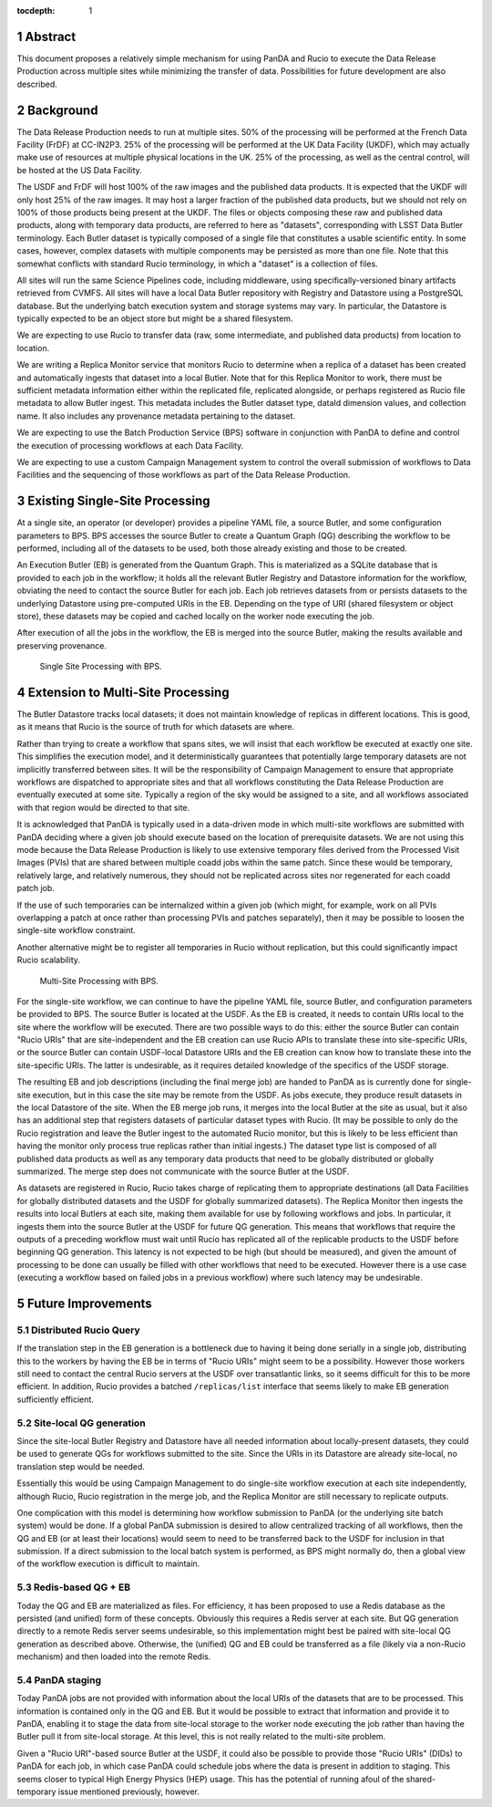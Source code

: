:tocdepth: 1

.. sectnum::

Abstract
========

This document proposes a relatively simple mechanism for using PanDA and Rucio to execute the Data Release Production across multiple sites while minimizing the transfer of data.
Possibilities for future development are also described.


Background
==========

The Data Release Production needs to run at multiple sites.
50% of the processing will be performed at the French Data Facility (FrDF) at CC-IN2P3.
25% of the processing will be performed at the UK Data Facility (UKDF), which may actually make use of resources at multiple physical locations in the UK.
25% of the processing, as well as the central control, will be hosted at the US Data Facility.

The USDF and FrDF will host 100% of the raw images and the published data products.
It is expected that the UKDF will only host 25% of the raw images.
It may host a larger fraction of the published data products, but we should not rely on 100% of those products being present at the UKDF.
The files or objects composing these raw and published data products, along with temporary data products, are referred to here as "datasets", corresponding with LSST Data Butler terminology.
Each Butler dataset is typically composed of a single file that constitutes a usable scientific entity.
In some cases, however, complex datasets with multiple components may be persisted as more than one file.
Note that this somewhat conflicts with standard Rucio terminology, in which a "dataset" is a collection of files.

All sites will run the same Science Pipelines code, including middleware, using specifically-versioned binary artifacts retrieved from CVMFS.
All sites will have a local Data Butler repository with Registry and Datastore using a PostgreSQL database.
But the underlying batch execution system and storage systems may vary.
In particular, the Datastore is typically expected to be an object store but might be a shared filesystem.

We are expecting to use Rucio to transfer data (raw, some intermediate, and published data products) from location to location.

We are writing a Replica Monitor service that monitors Rucio to determine when a replica of a dataset has been created and automatically ingests that dataset into a local Butler.
Note that for this Replica Monitor to work, there must be sufficient metadata information either within the replicated file, replicated alongside, or perhaps registered as Rucio file metadata to allow Butler ingest.
This metadata includes the Butler dataset type, dataId dimension values, and collection name.
It also includes any provenance metadata pertaining to the dataset.

We are expecting to use the Batch Production Service (BPS) software in conjunction with PanDA to define and control the execution of processing workflows at each Data Facility.

We are expecting to use a custom Campaign Management system to control the overall submission of workflows to Data Facilities and the sequencing of those workflows as part of the Data Release Production.


Existing Single-Site Processing
===============================

At a single site, an operator (or developer) provides a pipeline YAML file, a source Butler, and some configuration parameters to BPS.
BPS accesses the source Butler to create a Quantum Graph (QG) describing the workflow to be performed, including all of the datasets to be used, both those already existing and those to be created.

An Execution Butler (EB) is generated from the Quantum Graph.
This is materialized as a SQLite database that is provided to each job in the workflow; it holds all the relevant Butler Registry and Datastore information for the workflow, obviating the need to contact the source Butler for each job.
Each job retrieves datasets from or persists datasets to the underlying Datastore using pre-computed URIs in the EB.
Depending on the type of URI (shared filesystem or object store), these datasets may be copied and cached locally on the worker node executing the job.

After execution of all the jobs in the workflow, the EB is merged into the source Butler, making the results available and preserving provenance.

.. figure:: /_static/Single-Site-BPS.png
    :name: fig-single-site-bps

    Single Site Processing with BPS.

Extension to Multi-Site Processing
==================================

The Butler Datastore tracks local datasets; it does not maintain knowledge of replicas in different locations.
This is good, as it means that Rucio is the source of truth for which datasets are where.

Rather than trying to create a workflow that spans sites, we will insist that each workflow be executed at exactly one site.
This simplifies the execution model, and it deterministically guarantees that potentially large temporary datasets are not implicitly transferred between sites.
It will be the responsibility of Campaign Management to ensure that appropriate workflows are dispatched to appropriate sites and that all workflows constituting the Data Release Production are eventually executed at some site.
Typically a region of the sky would be assigned to a site, and all workflows associated with that region would be directed to that site.

It is acknowledged that PanDA is typically used in a data-driven mode in which multi-site workflows are submitted with PanDA deciding where a given job should execute based on the location of prerequisite datasets.
We are not using this mode because the Data Release Production is likely to use extensive temporary files derived from the Processed Visit Images (PVIs) that are shared between multiple coadd jobs within the same patch.
Since these would be temporary, relatively large, and relatively numerous, they should not be replicated across sites nor regenerated for each coadd patch job.

If the use of such temporaries can be internalized within a given job (which might, for example, work on all PVIs overlapping a patch at once rather than processing PVIs and patches separately), then it may be possible to loosen the single-site workflow constraint.

Another alternative might be to register all temporaries in Rucio without replication, but this could significantly impact Rucio scalability.

.. figure:: /_static/Multi-Site-BPS.png
    :name: fig-multi-site-bps

    Multi-Site Processing with BPS.

For the single-site workflow, we can continue to have the pipeline YAML file, source Butler, and configuration parameters be provided to BPS.
The source Butler is located at the USDF.
As the EB is created, it needs to contain URIs local to the site where the workflow will be executed.
There are two possible ways to do this: either the source Butler can contain "Rucio URIs" that are site-independent and the EB creation can use Rucio APIs to translate these into site-specific URIs, or the source Butler can contain USDF-local Datastore URIs and the EB creation can know how to translate these into the site-specific URIs.
The latter is undesirable, as it requires detailed knowledge of the specifics of the USDF storage.

The resulting EB and job descriptions (including the final merge job) are handed to PanDA as is currently done for single-site execution, but in this case the site may be remote from the USDF.
As jobs execute, they produce result datasets in the local Datastore of the site.
When the EB merge job runs, it merges into the local Butler at the site as usual, but it also has an additional step that registers datasets of particular dataset types with Rucio.
(It may be possible to only do the Rucio registration and leave the Butler ingest to the automated Rucio monitor, but this is likely to be less efficient than having the monitor only process true replicas rather than initial ingests.)
The dataset type list is composed of all published data products as well as any temporary data products that need to be globally distributed or globally summarized.
The merge step does not communicate with the source Butler at the USDF.

As datasets are registered in Rucio, Rucio takes charge of replicating them to appropriate destinations (all Data Facilities for globally distributed datasets and the USDF for globally summarized datasets).
The Replica Monitor then ingests the results into local Butlers at each site, making them available for use by following workflows and jobs.
In particular, it ingests them into the source Butler at the USDF for future QG generation.
This means that workflows that require the outputs of a preceding workflow must wait until Rucio has replicated all of the replicable products to the USDF before beginning QG generation.
This latency is not expected to be high (but should be measured), and given the amount of processing to be done can usually be filled with other workflows that need to be executed.
However there is a use case (executing a workflow based on failed jobs in a previous workflow) where such latency may be undesirable.


Future Improvements
===================

Distributed Rucio Query
-----------------------

If the translation step in the EB generation is a bottleneck due to having it being done serially in a single job, distributing this to the workers by having the EB be in terms of "Rucio URIs" might seem to be a possibility.
However those workers still need to contact the central Rucio servers at the USDF over transatlantic links, so it seems difficult for this to be more efficient.
In addition, Rucio provides a batched ``/replicas/list`` interface that seems likely to make EB generation sufficiently efficient.

Site-local QG generation
------------------------

Since the site-local Butler Registry and Datastore have all needed information about locally-present datasets, they could be used to generate QGs for workflows submitted to the site.
Since the URIs in its Datastore are already site-local, no translation step would be needed.

Essentially this would be using Campaign Management to do single-site workflow execution at each site independently, although Rucio, Rucio registration in the merge job, and the Replica Monitor are still necessary to replicate outputs.

One complication with this model is determining how workflow submission to PanDA (or the underlying site batch system) would be done.
If a global PanDA submission is desired to allow centralized tracking of all workflows, then the QG and EB (or at least their locations) would seem to need to be transferred back to the USDF for inclusion in that submission.
If a direct submission to the local batch system is performed, as BPS might normally do, then a global view of the workflow execution is difficult to maintain.

Redis-based QG + EB
-------------------

Today the QG and EB are materialized as files.
For efficiency, it has been proposed to use a Redis database as the persisted (and unified) form of these concepts.
Obviously this requires a Redis server at each site.
But QG generation directly to a remote Redis server seems undesirable, so this implementation might best be paired with site-local QG generation as described above.
Otherwise, the (unified) QG and EB could be transferred as a file (likely via a non-Rucio mechanism) and then loaded into the remote Redis.

PanDA staging
-------------

Today PanDA jobs are not provided with information about the local URIs of the datasets that are to be processed.
This information is contained only in the QG and EB.
But it would be possible to extract that information and provide it to PanDA, enabling it to stage the data from site-local storage to the worker node executing the job rather than having the Butler pull it from site-local storage.
At this level, this is not really related to the multi-site problem.

Given a "Rucio URI"-based source Butler at the USDF, it could also be possible to provide those "Rucio URIs" (DIDs) to PanDA for each job, in which case PanDA could schedule jobs where the data is present in addition to staging.
This seems closer to typical High Energy Physics (HEP) usage.
This has the potential of running afoul of the shared-temporary issue mentioned previously, however.

.. .. rubric:: References

.. Make in-text citations with: :cite:`bibkey`.

.. .. bibliography:: local.bib lsstbib/books.bib lsstbib/lsst.bib lsstbib/lsst-dm.bib lsstbib/refs.bib lsstbib/refs_ads.bib
..    :style: lsst_aa
